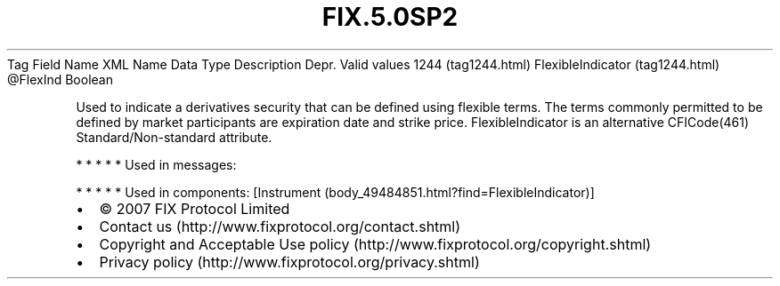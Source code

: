 .TH FIX.5.0SP2 "" "" "Tag #1244"
Tag
Field Name
XML Name
Data Type
Description
Depr.
Valid values
1244 (tag1244.html)
FlexibleIndicator (tag1244.html)
\@FlexInd
Boolean
.PP
Used to indicate a derivatives security that can be defined using
flexible terms. The terms commonly permitted to be defined by
market participants are expiration date and strike price.
FlexibleIndicator is an alternative CFICode(461)
Standard/Non-standard attribute.
.PP
   *   *   *   *   *
Used in messages:
.PP
   *   *   *   *   *
Used in components:
[Instrument (body_49484851.html?find=FlexibleIndicator)]

.PD 0
.P
.PD

.PP
.PP
.IP \[bu] 2
© 2007 FIX Protocol Limited
.IP \[bu] 2
Contact us (http://www.fixprotocol.org/contact.shtml)
.IP \[bu] 2
Copyright and Acceptable Use policy (http://www.fixprotocol.org/copyright.shtml)
.IP \[bu] 2
Privacy policy (http://www.fixprotocol.org/privacy.shtml)

